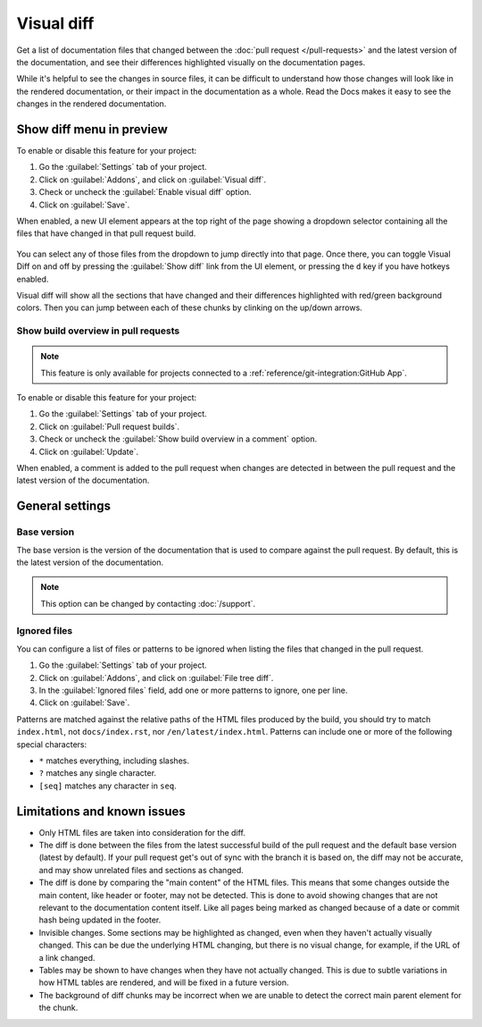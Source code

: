 Visual diff
===========

Get a list of documentation files that changed between the :doc:`pull request </pull-requests>` and the latest version of the documentation,
and see their differences highlighted visually on the documentation pages.

While it's helpful to see the changes in source files,
it can be difficult to understand how those changes will look like in the rendered documentation,
or their impact in the documentation as a whole.
Read the Docs makes it easy to see the changes in the rendered documentation.

.. figure:: /img/screenshot-viz-diff-ui.png
   :width: 80%

Show diff menu in preview
-------------------------

To enable or disable this feature for your project:

#. Go the :guilabel:`Settings` tab of your project.
#. Click on :guilabel:`Addons`, and click on :guilabel:`Visual diff`.
#. Check or uncheck the :guilabel:`Enable visual diff` option.
#. Click on :guilabel:`Save`.

When enabled, a new UI element appears at the top right of the page showing a dropdown selector containing all the files that have changed in that pull request build.

.. figure:: /img/screenshot-viz-diff-ui.png
   :width: 80%

You can select any of those files from the dropdown to jump directly into that page.
Once there, you can toggle Visual Diff on and off by pressing the :guilabel:`Show diff` link from the UI element, or pressing the ``d`` key if you have hotkeys enabled.

Visual diff will show all the sections that have changed and their differences highlighted with red/green background colors.
Then you can jump between each of these chunks by clinking on the up/down arrows.

Show build overview in pull requests
~~~~~~~~~~~~~~~~~~~~~~~~~~~~~~~~~~~~

.. note::

   This feature is only available for projects connected to a :ref:`reference/git-integration:GitHub App`.

To enable or disable this feature for your project:

#. Go the :guilabel:`Settings` tab of your project.
#. Click on :guilabel:`Pull request builds`.
#. Check or uncheck the :guilabel:`Show build overview in a comment` option.
#. Click on :guilabel:`Update`.

When enabled, a comment is added to the pull request when changes are detected in between the pull request and the latest version of the documentation.

.. figure:: /img/build-overview-comment.png

General settings
----------------

Base version
~~~~~~~~~~~~

The base version is the version of the documentation that is used to compare against the pull request.
By default, this is the latest version of the documentation.

.. note::

   This option can be changed by contacting :doc:`/support`.

Ignored files
~~~~~~~~~~~~~

You can configure a list of files or patterns to be ignored when listing the files that changed in the pull request.

#. Go the :guilabel:`Settings` tab of your project.
#. Click on :guilabel:`Addons`, and click on :guilabel:`File tree diff`.
#. In the :guilabel:`Ignored files` field, add one or more patterns to ignore, one per line.
#. Click on :guilabel:`Save`.

Patterns are matched against the relative paths of the HTML files produced by the build,
you should try to match ``index.html``, not ``docs/index.rst``, nor ``/en/latest/index.html``.
Patterns can include one or more of the following special characters:

- ``*`` matches everything, including slashes.
- ``?`` matches any single character.
- ``[seq]`` matches any character in ``seq``.

Limitations and known issues
----------------------------

- Only HTML files are taken into consideration for the diff.
- The diff is done between the files from the latest successful build of the pull request and the default base version (latest by default).
  If your pull request get's out of sync with the branch it is based on, the diff may not be accurate, and may show unrelated files and sections as changed.
- The diff is done by comparing the "main content" of the HTML files.
  This means that some changes outside the main content, like header or footer, may not be detected.
  This is done to avoid showing changes that are not relevant to the documentation content itself.
  Like all pages being marked as changed because of a date or commit hash being updated in the footer.
- Invisible changes. Some sections may be highlighted as changed, even when they haven't actually visually changed.
  This can be due the underlying HTML changing, but there is no visual change, for example, if the URL of a link changed.
- Tables may be shown to have changes when they have not actually changed.
  This is due to subtle variations in how HTML tables are rendered, and will be fixed in a future version.
- The background of diff chunks may be incorrect when we are unable to detect the correct main parent element for the chunk.
